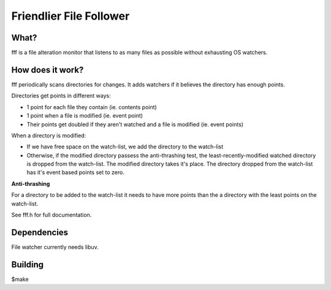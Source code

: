 
Friendlier File Follower
=====

What?
-----
fff is a file alteration monitor that listens to as many files as possible without exhausting OS watchers.

How does it work?
-----------------
fff periodically scans directories for changes. It adds watchers if it believes the directory has enough points.

Directories get points in different ways:

- 1 point for each file they contain (ie. contents point)

- 1 point when a file is modified (ie. event point)

- Their points get doubled if they aren't watched and a file is modified (ie. event points)

When a directory is modified:

- If we have free space on the watch-list, we add the directory to the watch-list

- Otherwise, if the modified directory passess the anti-thrashing test, the least-recently-modified watched directory is dropped from the watch-list. The modified directory takes it's place. The directory dropped from the watch-list has it's event based points set to zero.


**Anti-thrashing**

For a directory to be added to the watch-list it needs to have more points than the a directory with the least points on the watch-list.

See fff.h for full documentation.

Dependencies
------------
File watcher currently needs libuv.

Building
--------
$make

